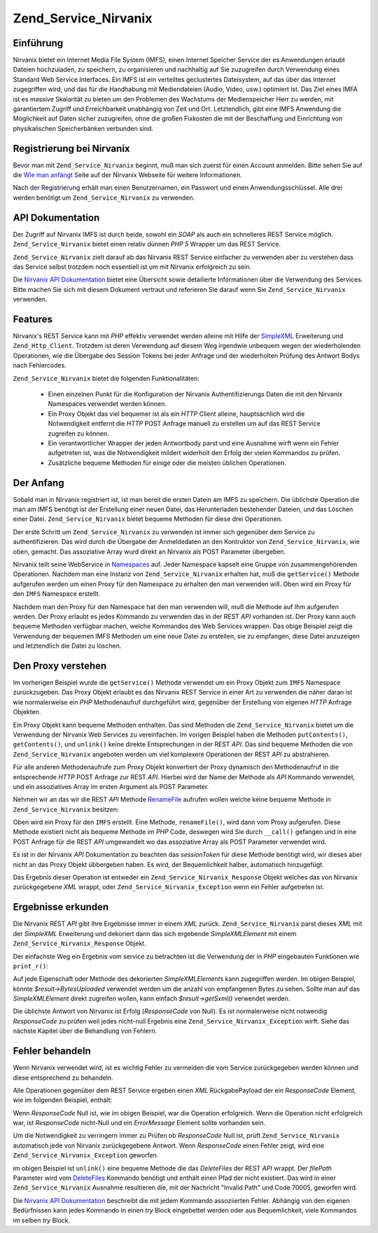 .. _zend.service.nirvanix:

Zend_Service_Nirvanix
=====================

.. _zend.service.nirvanix.introduction:

Einführung
----------

Nirvanix bietet ein Internet Media File System (IMFS), einen Internet Speicher Service der es Anwendungen erlaubt
Dateien hochzuladen, zu speichern, zu organisieren und nachhaltig auf Sie zuzugreifen durch Verwendung eines
Standard Web Service Interfaces. Ein IMFS ist ein verteiltes geclustertes Dateisystem, auf das über das Internet
zugegriffen wird, und das für die Handhabung mit Mediendateien (Audio, Video, usw.) optimiert ist. Das Ziel eines
IMFA ist es massive Skalarität zu bieten um den Problemen des Wachstums der Medienspeicher Herr zu werden, mit
garantiertem Zugriff und Erreichbarkeit unabhängig von Zeit und Ort. Letztendlich, gibt eine IMFS Anwendung die
Möglichkeit auf Daten sicher zuzugreifen, ohne die großen Fixkosten die mit der Beschaffung und Einrichtung von
physikalischen Speicherbänken verbunden sind.

.. _zend.service.nirvanix.registering:

Registrierung bei Nirvanix
--------------------------

Bevor man mit ``Zend_Service_Nirvanix`` beginnt, muß man sich zuerst für einen Account anmelden. Bitte sehen Sie
auf die `Wie man anfängt`_ Seite auf der Nirvanix Webseite für weitere Informationen.

Nach der Registrierung erhält man einen Benutzernamen, ein Passwort und einen Anwendungsschlüssel. Alle drei
werden benötigt um ``Zend_Service_Nirvanix`` zu verwenden.

.. _zend.service.nirvanix.apiDocumentation:

API Dokumentation
-----------------

Der Zugriff auf Nirvanix IMFS ist durch beide, sowohl ein *SOAP* als auch ein schnelleres REST Service möglich.
``Zend_Service_Nirvanix`` bietet einen relativ dünnen *PHP* 5 Wrapper um das REST Service.

``Zend_Service_Nirvanix`` zielt darauf ab das Nirvanix REST Service einfacher zu verwenden aber zu verstehen dass
das Service selbst trotzdem noch essentiell ist um mit Nirvanix erfolgreich zu sein.

Die `Nirvanix API Dokumentation`_ bietet eine Übersicht sowie detailierte Informationen über die Verwendung des
Services. Bitte machen Sie sich mit diesem Dokument vertraut und referieren Sie darauf wenn Sie
``Zend_Service_Nirvanix`` verwenden.

.. _zend.service.nirvanix.features:

Features
--------

Nirvanix's REST Service kann mit *PHP* effektiv verwendet werden alleine mit Hilfe der `SimpleXML`_ Erweiterung und
``Zend_Http_Client``. Trotzdem ist deren Verwendung auf diesem Weg irgendwie unbequem wegen der wiederholenden
Operationen, wie die Übergabe des Session Tokens bei jeder Anfrage und der wiederholten Prüfung des Antwort Bodys
nach Fehlercodes.

``Zend_Service_Nirvanix`` bietet die folgenden Funktionalitäten:



   - Einen einzelnen Punkt für die Konfiguration der Nirvanix Authentifizierungs Daten die mit den Nirvanix
     Namespaces verwendet werden können.

   - Ein Proxy Objekt das viel bequemer ist als ein *HTTP* Client alleine, hauptsächlich wird die Notwendigkeit
     entfernt die *HTTP* POST Anfrage manuell zu erstellen um auf das REST Service zugreifen zu können.

   - Ein verantwortlicher Wrapper der jeden Antwortbody parst und eine Ausnahme wirft wenn ein Fehler aufgetreten
     ist, was die Notwendigkeit mildert widerholt den Erfolg der vielen Kommandos zu prüfen.

   - Zusätzliche bequeme Methoden für einige oder die meisten üblichen Operationen.



.. _zend.service.nirvanix.storing-your-first:

Der Anfang
----------

Sobald man in Nirvanix registriert ist, ist man bereit die ersten Datein am IMFS zu speichern. Die üblichste
Operation die man am IMFS benötigt ist der Erstellung einer neuen Datei, das Herunterladen bestehender Dateien,
und das Löschen einer Datei. ``Zend_Service_Nirvanix`` bietet bequeme Methoden für diese drei Operationen.

.. code-block:: php
   :linenos:

   $auth = array('username' => 'Dein-Benutzername',
                 'password' => 'Dein-Passwort',
                 'appKey'   => 'Dein-App-Schlüssel');

   $nirvanix = new Zend_Service_Nirvanix($auth);
   $imfs = $nirvanix->getService('IMFS');

   $imfs->putContents('/foo.txt', 'zu speichernder Inhalt');

   echo $imfs->getContents('/foo.txt');

   $imfs->unlink('/foo.txt');

Der erste Schritt um ``Zend_Service_Nirvanix`` zu verwenden ist immer sich gegenüber dem Service zu
authentifizieren. Das wird durch die Übergabe der Anmeldedaten an den Kontruktor von ``Zend_Service_Nirvanix``,
wie oben, gemacht. Das assoziative Array wurd direkt an Nirvanix als POST Parameter übergeben.

Nirvanix teilt seine WebService in `Namespaces`_ auf. Jeder Namespace kapselt eine Gruppe von zusammengehörenden
Operationen. Nachdem man eine Instanz von ``Zend_Service_Nirvanix`` erhalten hat, muß die ``getService()`` Methode
aufgerufen werden um einen Proxy für den Namespace zu erhalten den man verwenden will. Oben wird ein Proxy für
den ``IMFS`` Namespace erstellt.

Nachdem man den Proxy für den Namespace hat den man verwenden will, muß die Methode auf Ihm aufgerufen werden.
Der Proxy erlaubt es jedes Kommando zu verwenden das in der REST *API* vorhanden ist. Der Proxy kann auch bequeme
Methoden verfügbar machen, welche Kommandos des Web Services wrappen. Das obige Beispiel zeigt die Verwendung der
bequemen IMFS Methoden um eine neue Datei zu erstellen, sie zu empfangen, diese Datei anzuzeigen und letztendlich
die Datei zu löschen.

.. _zend.service.nirvanix.understanding-proxy:

Den Proxy verstehen
-------------------

Im vorherigen Beispiel wurde die ``getService()`` Methode verwendet um ein Proxy Objekt zum ``IMFS`` Namespace
zurückzugeben. Das Proxy Objekt erlaubt es das Nirvanix REST Service in einer Art zu verwenden die näher daran
ist wie normalerweise ein *PHP* Methodenaufruf durchgeführt wird, gegenüber der Erstellung von eigenen *HTTP*
Anfrage Objekten.

Ein Proxy Objekt kann bequeme Methoden enthalten. Das sind Methoden die ``Zend_Service_Nirvanix`` bietet um die
Verwendung der Nirvanix Web Services zu vereinfachen. Im vorigen Beispiel haben die Methoden ``putContents()``,
``getContents()``, und ``unlink()`` keine direkte Entsprechungen in der REST *API*. Das sind bequeme Methoden die
von ``Zend_Service_Nirvanix`` angeboten werden um viel komplexere Operationen der REST *API* zu abstrahieren.

Für alle anderen Methodenaufrufe zum Proxy Objekt konvertiert der Proxy dynamisch den Methodenaufruf in die
entsprechende *HTTP* POST Anfrage zur REST *API*. Hierbei wird der Name der Methode als *API* Kommando verwendet,
und ein assoziatives Array im ersten Argument als POST Parameter.

Nehmen wir an das wir die REST *API* Methode `RenameFile`_ aufrufen wollen welche keine bequeme Methode in
``Zend_Service_Nirvanix`` besitzen:

.. code-block:: php
   :linenos:

   $auth = array('username' => 'Dein-Benutzername',
                 'password' => 'Dein-Passwort',
                 'appKey'   => 'Dein-App-Schlüssel');

   $nirvanix = new Zend_Service_Nirvanix($auth);
   $imfs = $nirvanix->getService('IMFS');

   $result = $imfs->renameFile(array('filePath' => '/path/to/foo.txt',
                                     'newFileName' => 'bar.txt'));

Oben wird ein Proxy für den ``IMFS`` erstellt. Eine Methode, ``renameFile()``, wird dann vom Proxy aufgerufen.
Diese Methode existiert nicht als bequeme Methode im *PHP* Code, deswegen wird Sie durch ``__call()`` gefangen und
in eine POST Anfrage für die REST *API* umgewandelt wo das assoziative Array als POST Parameter verwendet wird.

Es ist in der Nirvanix *API* Dokumentation zu beachten das *sessionToken* für diese Methode benötigt wird, wir
dieses aber nicht an das Proxy Objekt übbergeben haben. Es wird, der Bequemlichkeit halber, automatisch
hinzugefügt.

Das Ergebnis dieser Operation ist entweder ein ``Zend_Service_Nirvanix_Response`` Objekt welches das von Nirvanix
zurückgegebene *XML* wrappt, oder ``Zend_Service_Nirvanix_Exception`` wenn ein Fehler aufgetreten ist.

.. _zend.service.nirvanix.examining-results:

Ergebnisse erkunden
-------------------

Die Nirvanix REST *API* gibt Ihre Ergebnisse immer in einem *XML* zurück. ``Zend_Service_Nirvanix`` parst dieses
*XML* mit der *SimpleXML* Erweiterung und dekoriert dann das sich ergebende *SimpleXMLElement* mit einem
``Zend_Service_Nirvanix_Response`` Objekt.

Der einfachste Weg ein Ergebnis vom service zu betrachten ist die Verwendung der in *PHP* eingebauten Funktionen
wie ``print_r()``:

.. code-block:: php
   :linenos:

   <?php
   $auth = array('username' => 'Dein-Benutzername',
                 'password' => 'Dein-Passwort',
                 'appKey'   => 'Dein-App-Schlüssel');

   $nirvanix = new Zend_Service_Nirvanix($auth);
   $imfs = $nirvanix->getService('IMFS');

   $result = $imfs->putContents('/foo.txt', 'Vierzehn Bytes');
   print_r($result);
   ?>

   Zend_Service_Nirvanix_Response Object
   (
       [_sxml:protected] => SimpleXMLElement Object
           (
               [ResponseCode] => 0
               [FilesUploaded] => 1
               [BytesUploaded] => 14
           ))

Auf jede Eigenschaft oder Methode des dekorierten *SimpleXMLElement*\ s kann zugegriffen werden. Im obigen
Beispiel, könnte *$result->BytesUploaded* verwendet werden um die anzahl von empfangenen Bytes zu sehen. Sollte
man auf das *SimpleXMLElement* direkt zugreifen wollen, kann einfach *$result->getSxml()* verwendet werden.

Die üblichste Antwort von Nirvanix ist Erfolg (*ResponseCode* von Null). Es ist normalerweise nicht notwendig
*ResponseCode* zu prüfen weil jedes nicht-null Ergebnis eine ``Zend_Service_Nirvanix_Exception`` wirft. Siehe das
nächste Kapitel über die Behandlung von Fehlern.

.. _zend.service.nirvanix.handling-errors:

Fehler behandeln
----------------

Wenn Nirvanix verwendet wird, ist es wichtig Fehler zu vermeiden die vom Service zurückgegeben werden können und
diese entsprechend zu behandeln.

Alle Operationen gegenüber dem REST Service ergeben einen *XML* RückgabePayload der ein *ResponseCode* Element,
wie im folgenden Beispiel, enthält:

.. code-block:: xml
   :linenos:

   <Response>
       <ResponseCode>0</ResponseCode>
   </Response>

Wenn *ResponseCode* Null ist, wie im obigen Beispiel, war die Operation erfolgreich. Wenn die Operation nicht
erfolgreich war, ist *ResponseCode* nicht-Null und ein *ErrorMessage* Element sollte vorhanden sein.

Um die Notwendigkeit zu verringern immer zu Prüfen ob *ResponseCode* Null ist, prüft ``Zend_Service_Nirvanix``
automatisch jede von Nirvanix zurückgegebene Antwort. Wenn *ResponseCode* einen Fehler zeigt, wird eine
``Zend_Service_Nirvanix_Exception`` geworfen.

.. code-block:: xml
   :linenos:

   $auth = array('username' => 'your-username',
                 'password' => 'your-password',
                 'appKey'   => 'your-app-key');
   $nirvanix = new Zend_Service_Nirvanix($auth);

   try {

     $imfs = $nirvanix->getService('IMFS');
     $imfs->unlink('/a-nonexistant-path');

   } catch (Zend_Service_Nirvanix_Exception $e) {
     echo $e->getMessage() . "\n";
     echo $e->getCode();
   }

im obigen Beispiel ist ``unlink()`` eine bequeme Methode die das *DeleteFiles* der REST *API* wrappt. Der
*filePath* Parameter wird vom `DeleteFiles`_ Kommando benötigt und enthält einen Pfad der nicht existiert. Das
wird in einer ``Zend_Service_Nirvanix`` Ausnahme resultieren die, mit der Nachricht "Invalid Path" und Code 70005,
geworfen wird.

Die `Nirvanix API Dokumentation`_ beschreibt die mit jedem Kommando assoziierten Fehler. Abhängig von den eigenen
Bedürfnissen kann jedes Kommando in einen *try* Block eingebettet werden oder aus Bequemlichkeit, viele Kommandos
im selben *try* Block.



.. _`Wie man anfängt`: http://www.nirvanix.com/gettingStarted.aspx
.. _`Nirvanix API Dokumentation`: http://developer.nirvanix.com/sitefiles/1000/API.html
.. _`SimpleXML`: http://www.php.net/simplexml
.. _`Namespaces`: http://developer.nirvanix.com/sitefiles/1000/API.html#_Toc175999879
.. _`RenameFile`: http://developer.nirvanix.com/sitefiles/1000/API.html#_Toc175999923
.. _`DeleteFiles`: http://developer.nirvanix.com/sitefiles/1000/API.html#_Toc175999918
